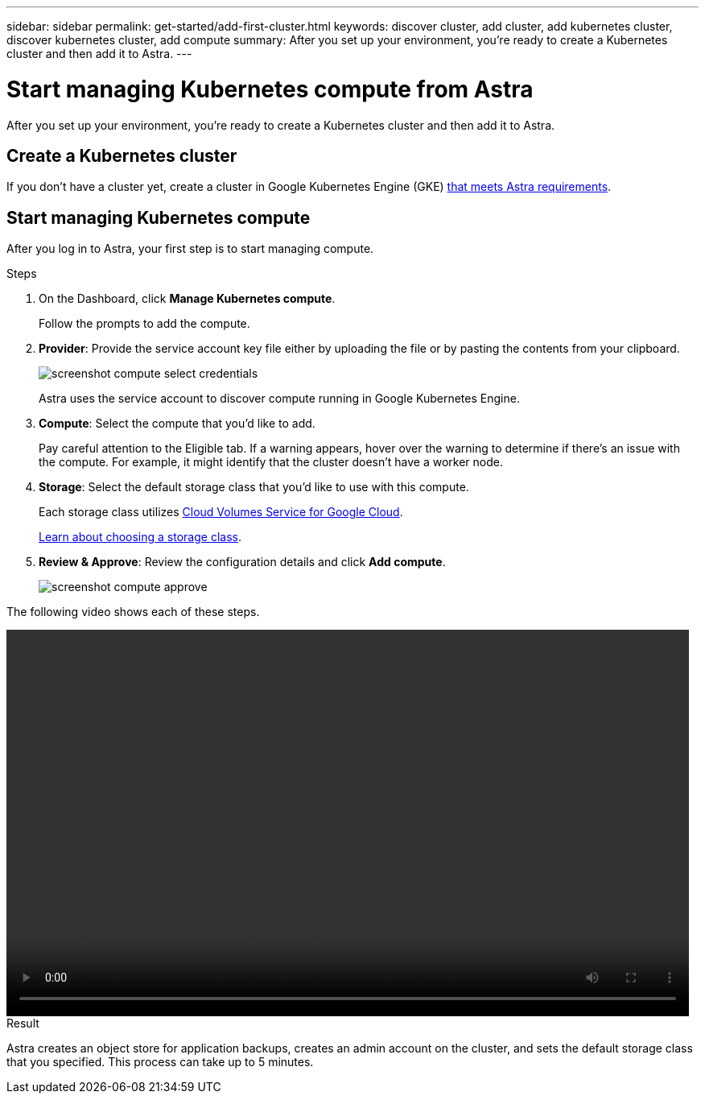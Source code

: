 ---
sidebar: sidebar
permalink: get-started/add-first-cluster.html
keywords: discover cluster, add cluster, add kubernetes cluster, discover kubernetes cluster, add compute
summary: After you set up your environment, you're ready to create a Kubernetes cluster and then add it to Astra.
---

= Start managing Kubernetes compute from Astra
:hardbreaks:
:icons: font
:imagesdir: ../media/get-started/

[.lead]
After you set up your environment, you're ready to create a Kubernetes cluster and then add it to Astra.

== Create a Kubernetes cluster

If you don't have a cluster yet, create a cluster in Google Kubernetes Engine (GKE) link:requirements.html[that meets Astra requirements].

== Start managing Kubernetes compute

After you log in to Astra, your first step is to start managing compute.

.Steps

. On the Dashboard, click *Manage Kubernetes compute*.
+
Follow the prompts to add the compute.

. *Provider*: Provide the service account key file either by uploading the file or by pasting the contents from your clipboard.
+
image:screenshot-compute-select-credentials.gif[]
+
Astra uses the service account to discover compute running in Google Kubernetes Engine.

. *Compute*: Select the compute that you'd like to add.
+
Pay careful attention to the Eligible tab. If a warning appears, hover over the warning to determine if there's an issue with the compute. For example, it might identify that the cluster doesn't have a worker node.

. *Storage*: Select the default storage class that you'd like to use with this compute.
+
Each storage class utilizes https://cloud.netapp.com/cloud-volumes-service-for-gcp[Cloud Volumes Service for Google Cloud^].
+
link:../learn/choose-class-and-size.html[Learn about choosing a storage class].

. *Review & Approve*: Review the configuration details and click *Add compute*.
+
image:screenshot-compute-approve.gif[]

The following video shows each of these steps.

video::video-manage-cluster.mp4[width=848, height=480]

.Result

Astra creates an object store for application backups, creates an admin account on the cluster, and sets the default storage class that you specified. This process can take up to 5 minutes.
